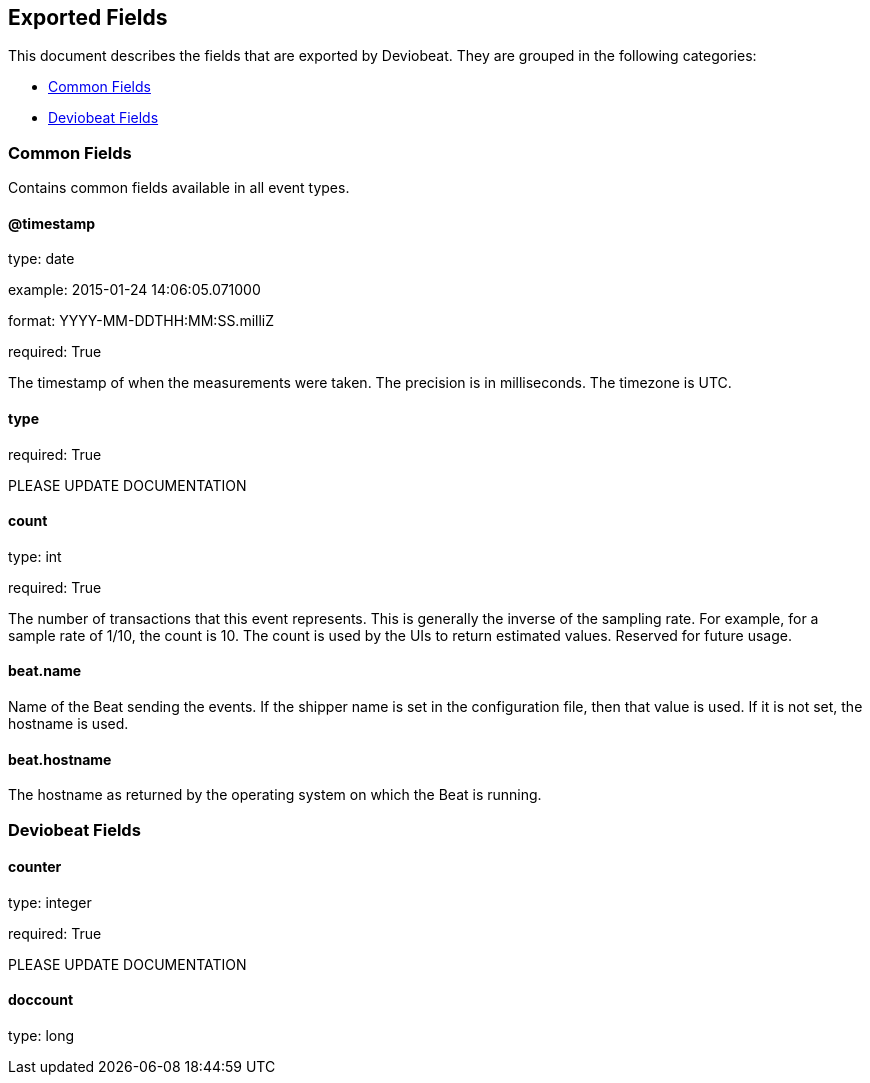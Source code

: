 
////
This file is generated! See etc/fields.yml and scripts/generate_field_docs.py
////

[[exported-fields]]
== Exported Fields

This document describes the fields that are exported by Deviobeat. They are
grouped in the following categories:

* <<exported-fields-env>>
* <<exported-fields-deviobeat>>

[[exported-fields-env]]
=== Common Fields

Contains common fields available in all event types.



==== @timestamp

type: date

example: 2015-01-24 14:06:05.071000

format: YYYY-MM-DDTHH:MM:SS.milliZ

required: True

The timestamp of when the measurements were taken. The precision is in milliseconds. The timezone is UTC.


==== type

required: True

PLEASE UPDATE DOCUMENTATION


==== count

type: int

required: True

The number of transactions that this event represents. This is generally the inverse of the sampling rate. For example, for a sample rate of 1/10, the count is 10. The count is used by the UIs to return estimated values. Reserved for future usage.


==== beat.name

Name of the Beat sending the events. If the shipper name is set in the configuration file, then that value is used. If it is not set, the hostname is used.


==== beat.hostname

The hostname as returned by the operating system on which the Beat is running.


[[exported-fields-deviobeat]]
=== Deviobeat Fields


==== counter

type: integer

required: True

PLEASE UPDATE DOCUMENTATION


==== doccount

type: long


